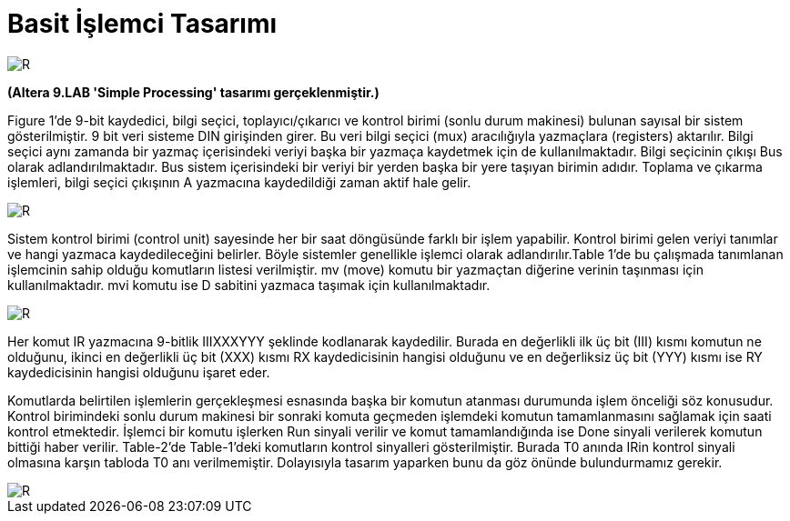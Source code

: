 = Basit İşlemci Tasarımı +

image::https://github.com/ahmeterdem9603/fpga/blob/master/ALTERA%209.%20LAB%20SIMPLE%20PROCESSING/My%20Work/images/kapak6.jpg[R,right]

*(Altera 9.LAB 'Simple Processing' tasarımı gerçeklenmiştir.)* +

Figure 1’de 9-bit kaydedici, bilgi seçici, toplayıcı/çıkarıcı ve kontrol birimi (sonlu durum makinesi) bulunan sayısal bir sistem gösterilmiştir. 9 bit veri sisteme DIN girişinden girer. Bu veri bilgi seçici (mux) aracılığıyla yazmaçlara (registers) aktarılır.
Bilgi seçici aynı zamanda bir yazmaç içerisindeki veriyi başka bir yazmaça kaydetmek için de kullanılmaktadır. Bilgi seçicinin
çıkışı Bus olarak adlandırılmaktadır. Bus sistem içerisindeki bir veriyi bir yerden başka bir yere taşıyan birimin adıdır. 
Toplama ve çıkarma işlemleri, bilgi seçici çıkışının A yazmacına kaydedildiği zaman aktif hale gelir. +

image::https://github.com/ahmeterdem9603/fpga/blob/master/ALTERA%209.%20LAB%20SIMPLE%20PROCESSING/My%20Work/document/imgs/fig.1.PNG[R,right]

Sistem kontrol birimi (control unit) sayesinde her bir saat döngüsünde farklı bir işlem yapabilir. Kontrol birimi gelen veriyi tanımlar ve hangi yazmaca kaydedileceğini belirler. Böyle sistemler genellikle işlemci olarak adlandırılır.Table 1’de bu çalışmada tanımlanan işlemcinin sahip olduğu komutların listesi verilmiştir. mv (move) komutu bir yazmaçtan diğerine verinin taşınması için kullanılmaktadır. mvi komutu ise D sabitini yazmaca taşımak için kullanılmaktadır. 

image::https://github.com/ahmeterdem9603/fpga/blob/master/ALTERA%209.%20LAB%20SIMPLE%20PROCESSING/My%20Work/document/imgs/oprtns.PNG[R,right]

Her komut IR yazmacına 9-bitlik IIIXXXYYY şeklinde kodlanarak kaydedilir. Burada en değerlikli ilk üç bit (III) kısmı komutun ne olduğunu, ikinci en değerlikli üç bit (XXX) kısmı RX kaydedicisinin hangisi olduğunu ve en değerliksiz üç bit (YYY) kısmı ise RY kaydedicisinin hangisi olduğunu işaret eder. +

Komutlarda belirtilen işlemlerin gerçekleşmesi esnasında başka bir komutun atanması durumunda işlem önceliği söz konusudur. Kontrol birimindeki sonlu durum makinesi bir sonraki komuta geçmeden işlemdeki komutun tamamlanmasını sağlamak için saati kontrol etmektedir. İşlemci bir komutu işlerken Run sinyali verilir ve komut tamamlandığında ise Done sinyali verilerek komutun bittiği haber verilir. Table-2’de Table-1’deki komutların kontrol sinyalleri gösterilmiştir. Burada T0 anında IRin kontrol sinyali olmasına karşın tabloda T0 anı verilmemiştir. Dolayısıyla tasarım yaparken bunu da göz önünde bulundurmamız gerekir. +

image::https://github.com/ahmeterdem9603/fpga/blob/master/ALTERA%209.%20LAB%20SIMPLE%20PROCESSING/My%20Work/document/imgs/oprtns2.PNG[R,right]



